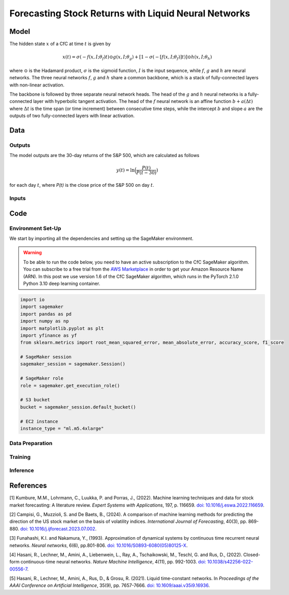 .. meta::
   :thumbnail: https://fg-research.com/_static/thumbnail.png
   :description: Forecasting Stock Returns with Liquid Neural Networks
   :keywords: Amazon SageMaker, Time Series, Liquid Neural Networks, Forecasting

######################################################################################
Forecasting Stock Returns with Liquid Neural Networks
######################################################################################

.. raw:: html

    <p>
    Stock return forecasting has been extensively studied by both academic researchers and
    industry practitioners. Numerous machine learning models have been proposed for this purpose,
    ranging from simple linear regressions to complex deep learning models <a href="#references">[1]</a>.
    In this post, we examine the performance of liquid neural networks <a href="#references">[4]</a>
    <a href="#references">[5]</a>, a new neural network architecture for sequential data.
    </p>

    <p>
    We will use our Amazon SageMaker implementation of liquid neural networks for probabilistic time series
    forecasting, the <a href="file:///Users/flaviagiammarino/website/docs/algorithms/time-series-forecasting/index.html#cfc-sagemaker-algorithm"
    target="_blank"> CfC SageMaker algorithm</a>. We will forecast the conditional mean and the
    conditional standard deviation of the 30-day returns of the S&P 500 using as input the S&P 500
    realized volatility as well as several implied volatility indices, similar to <a href="#references">[2]</a>.
    </p>

    <p>
    We will use the daily close prices from the 30<sup>th</sup> of June 2022 to
    the 29<sup>th</sup> of June 2024, which we will download using the <a href="https://github.com/ranaroussi/yfinance" target="_blank">Yahoo! Finance Python API</a>.
    We will train the model on the data up to the 8<sup>th</sup> of September 2023,
    and use the trained model to predict the subsequent data up to the 29<sup>th</sup> of June 2024.
    We will find that the CfC SageMaker algorithm achieves a mean absolute error of 1.4% and directional accuracy of 97.5%.
    </p>

******************************************
Model
******************************************

.. raw:: html

    <p>
    The closed-form continuous-depth network (CfC) is a new neural network architecture for
    sequential data <a href="#references">[4]</a>. CfCs belong to the class of continuous-time
    recurrent neural networks (CT-RNNs) <a href="#references">[3]</a>, where the evolution of
    the hidden state over time is described by an Ordinary Differential Equation (ODE).
    </p>

    <p>
    CfCs use the Liquid Time Constant (LTC) ODE <a href="#references">[5]</a>, where both the
    derivative and the time constant of the hidden state are determined by a neural network.
    Differently from other CT-RNNs (including LTCs), which use a numerical solver to find the
    ODE solution, CfCs use an approximate closed-form solution. As a results, CfCs achieve
    faster training and inference performance than other CT-RNNs.
    </p>

The hidden state :math:`x` of a CfC at time :math:`t` is given by

.. math::

    x(t) = \sigma(-f(x, I; \theta_f)t) \odot g(x, I; \theta_g) + [1 - \sigma(-[f(x, I; \theta_f)]t)] \odot h(x, I; \theta_h)

where :math:`\odot` is the Hadamard product, :math:`\sigma` is the sigmoid function, :math:`I`
is the input sequence, while :math:`f`, :math:`g` and :math:`h` are neural networks. The three
neural networks :math:`f`, :math:`g` and :math:`h` share a common backbone, which is a stack of
fully-connected layers with non-linear activation.

The backbone is followed by three separate neural network heads. The head of the :math:`g` and
:math:`h` neural networks is a fully-connected layer with hyperbolic tangent activation. The head
of the :math:`f` neural network is an affine function :math:`b + a(\Delta t)` where :math:`\Delta t`
is the time span (or time increment) between consecutive time steps, while the intercept :math:`b`
and slope :math:`a` are the outputs of two fully-connected layers with linear activation.

******************************************
Data
******************************************

==========================================
Outputs
==========================================

The model outputs are the 30-day returns of the S&P 500, which are calculated as follows

.. math::

    y(t) = \ln{\Big(\frac{P(t)}{P(t-30)})}

for each day :math:`t`, where `P(t)` is the close price of the S&P 500 on day :math:`t`.

==========================================
Inputs
==========================================

.. raw:: html

    <img
        id="cfc-tsf-forecasting-time-series"
        class="blog-post-image"
        alt="30-day returns, 30-day realized volatility and volatility indices from 2022-08-12 to 2024-06-29"
        src=https://fg-research-blog.s3.eu-west-1.amazonaws.com/equity-forecasting/time_series_light.png
    />

    <p class="blog-post-image-caption">30-day returns, 30-day realized volatility and volatility indices from 2022-08-12 to 2024-06-29.</p>

******************************************
Code
******************************************

==========================================
Environment Set-Up
==========================================

We start by importing all the dependencies and setting up the SageMaker environment.

.. warning::

   To be able to run the code below, you need to have an active
   subscription to the CfC SageMaker algorithm. You can subscribe to a free trial from
   the `AWS Marketplace <https://aws.amazon.com/marketplace/pp/prodview-7s4giphluwgta>`__
   in order to get your Amazon Resource Name (ARN).
   In this post we use version 1.6 of the CfC SageMaker algorithm, which runs in the
   PyTorch 2.1.0 Python 3.10 deep learning container.

.. code:: python

    import io
    import sagemaker
    import pandas as pd
    import numpy as np
    import matplotlib.pyplot as plt
    import yfinance as yf
    from sklearn.metrics import root_mean_squared_error, mean_absolute_error, accuracy_score, f1_score

    # SageMaker session
    sagemaker_session = sagemaker.Session()

    # SageMaker role
    role = sagemaker.get_execution_role()

    # S3 bucket
    bucket = sagemaker_session.default_bucket()

    # EC2 instance
    instance_type = "ml.m5.4xlarge"


==========================================
Data Preparation
==========================================


==========================================
Training
==========================================

==========================================
Inference
==========================================

.. raw:: html

    <img
        id="cfc-tsf-forecasting-predictions"
        class="blog-post-image"
        alt="Actual and predicted 30-day returns from 2023-12-04 to 2024-06-28"
        src=https://fg-research-blog.s3.eu-west-1.amazonaws.com/equity-forecasting/predictions_light.png
    />

    <p class="blog-post-image-caption">Actual and predicted 30-day returns from 2023-12-04 to 2024-06-28.</p>


.. raw:: html

    <img
        id="cfc-tsf-forecasting-forecasts"
        class="blog-post-image"
        alt="30-day returns forecasts from 2024-06-29 to 2024-07-28"
        src=https://fg-research-blog.s3.eu-west-1.amazonaws.com/equity-forecasting/forecasts_light.png
    />

    <p class="blog-post-image-caption">30-day returns forecasts from 2024-06-29 to 2024-07-28.</p>


******************************************
References
******************************************

[1] Kumbure, M.M., Lohrmann, C., Luukka, P. and Porras, J., (2022).
Machine learning techniques and data for stock market forecasting: A literature review.
*Expert Systems with Applications*, 197, p. 116659.
`doi: 10.1016/j.eswa.2022.116659 <https://doi.org/10.1016/j.eswa.2022.116659>`__.

[2] Campisi, G., Muzzioli, S. and De Baets, B., (2024).
A comparison of machine learning methods for predicting the direction of the US
stock market on the basis of volatility indices. *International Journal of Forecasting*, 40(3), pp. 869-880.
`doi: 10.1016/j.ijforecast.2023.07.002 <https://doi.org/10.1016/j.ijforecast.2023.07.002>`__.

[3] Funahashi, K.I. and Nakamura, Y., (1993). Approximation of dynamical systems by continuous
time recurrent neural networks. *Neural networks*, 6(6), pp.801-806.
`doi: 10.1016/S0893-6080(05)80125-X <https://doi.org/10.1016/S0893-6080(05)80125-X>`__.

[4] Hasani, R., Lechner, M., Amini, A., Liebenwein, L., Ray, A., Tschaikowski, M., Teschl, G. and Rus, D., (2022).
Closed-form continuous-time neural networks. *Nature Machine Intelligence*, 4(11), pp. 992-1003.
`doi: 10.1038/s42256-022-00556-7 <https://doi.org/10.1038/s42256-022-00556-7>`__.

[5] Hasani, R., Lechner, M., Amini, A., Rus, D., & Grosu, R. (2021).
Liquid time-constant networks. In *Proceedings of the AAAI Conference on Artificial Intelligence*, 35(9), pp. 7657-7666.
`doi: 10.1609/aaai.v35i9.16936 <https://doi.org/10.1609/aaai.v35i9.16936>`__.
